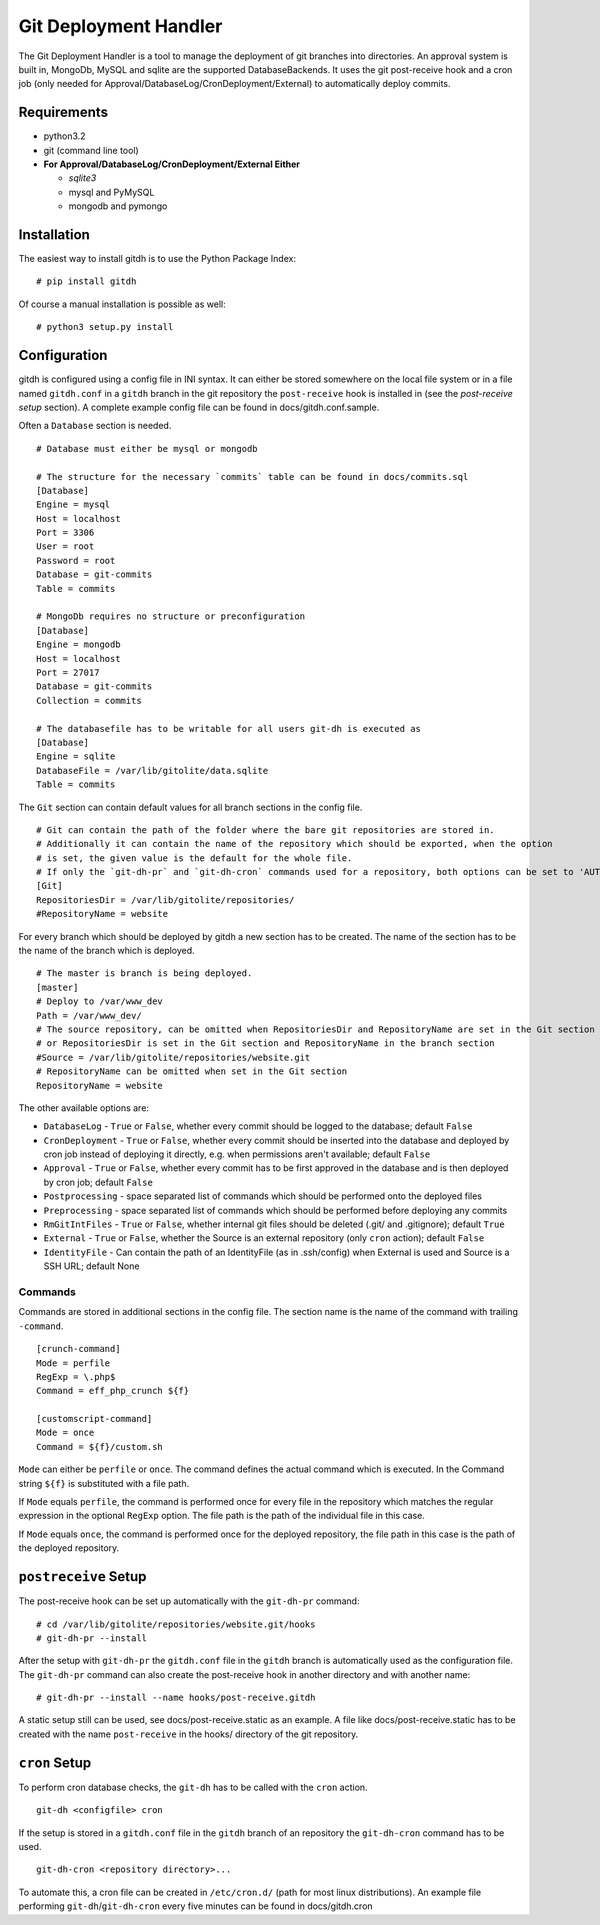Git Deployment Handler
======================

The Git Deployment Handler is a tool to manage the deployment of git
branches into directories. An approval system is built in, MongoDb,
MySQL and sqlite are the supported DatabaseBackends. It uses the git
post-receive hook and a cron job (only needed for
Approval/DatabaseLog/CronDeployment/External) to automatically deploy
commits.

Requirements
------------

-  python3.2
-  git (command line tool)
-  **For Approval/DatabaseLog/CronDeployment/External Either**

   -  *sqlite3*
   -  mysql and PyMySQL
   -  mongodb and pymongo

Installation
------------

The easiest way to install gitdh is to use the Python Package Index:

::

    # pip install gitdh

Of course a manual installation is possible as well:

::

    # python3 setup.py install

Configuration
-------------

gitdh is configured using a config file in INI syntax. It can either be
stored somewhere on the local file system or in a file named
``gitdh.conf`` in a ``gitdh`` branch in the git repository the
``post-receive`` hook is installed in (see the *post-receive setup*
section). A complete example config file can be found in
docs/gitdh.conf.sample.

Often a ``Database`` section is needed.

::

    # Database must either be mysql or mongodb

    # The structure for the necessary `commits` table can be found in docs/commits.sql
    [Database]
    Engine = mysql
    Host = localhost
    Port = 3306
    User = root
    Password = root
    Database = git-commits
    Table = commits

    # MongoDb requires no structure or preconfiguration
    [Database]
    Engine = mongodb
    Host = localhost
    Port = 27017
    Database = git-commits
    Collection = commits

    # The databasefile has to be writable for all users git-dh is executed as
    [Database]
    Engine = sqlite
    DatabaseFile = /var/lib/gitolite/data.sqlite
    Table = commits

The ``Git`` section can contain default values for all branch sections
in the config file.

::

    # Git can contain the path of the folder where the bare git repositories are stored in.
    # Additionally it can contain the name of the repository which should be exported, when the option
    # is set, the given value is the default for the whole file.
    # If only the `git-dh-pr` and `git-dh-cron` commands used for a repository, both options can be set to 'AUTO'.
    [Git]
    RepositoriesDir = /var/lib/gitolite/repositories/
    #RepositoryName = website

For every branch which should be deployed by gitdh a new section has to
be created. The name of the section has to be the name of the branch
which is deployed.

::

    # The master is branch is being deployed.
    [master]
    # Deploy to /var/www_dev
    Path = /var/www_dev/
    # The source repository, can be omitted when RepositoriesDir and RepositoryName are set in the Git section
    # or RepositoriesDir is set in the Git section and RepositoryName in the branch section
    #Source = /var/lib/gitolite/repositories/website.git
    # RepositoryName can be omitted when set in the Git section
    RepositoryName = website

The other available options are:

-  ``DatabaseLog`` - ``True`` or ``False``, whether every commit should
   be logged to the database; default ``False``
-  ``CronDeployment`` - ``True`` or ``False``, whether every commit
   should be inserted into the database and deployed by cron job instead
   of deploying it directly, e.g. when permissions aren't available;
   default ``False``
-  ``Approval`` - ``True`` or ``False``, whether every commit has to be
   first approved in the database and is then deployed by cron job;
   default ``False``
-  ``Postprocessing`` - space separated list of commands which should be
   performed onto the deployed files
-  ``Preprocessing`` - space separated list of commands which should be
   performed before deploying any commits
-  ``RmGitIntFiles`` - ``True`` or ``False``, whether internal git files
   should be deleted (.git/ and .gitignore); default ``True``
-  ``External`` - ``True`` or ``False``, whether the Source is an
   external repository (only ``cron`` action); default ``False``
-  ``IdentityFile`` - Can contain the path of an IdentityFile (as in
   .ssh/config) when External is used and Source is a SSH URL; default
   None

Commands
~~~~~~~~

Commands are stored in additional sections in the config file. The
section name is the name of the command with trailing ``-command``.

::

    [crunch-command]
    Mode = perfile
    RegExp = \.php$
    Command = eff_php_crunch ${f}

    [customscript-command]
    Mode = once
    Command = ${f}/custom.sh

``Mode`` can either be ``perfile`` or ``once``. The command defines the
actual command which is executed. In the Command string ``${f}`` is
substituted with a file path.

If ``Mode`` equals ``perfile``, the command is performed once for every
file in the repository which matches the regular expression in the
optional ``RegExp`` option. The file path is the path of the individual
file in this case.

If ``Mode`` equals ``once``, the command is performed once for the
deployed repository, the file path in this case is the path of the
deployed repository.

``postreceive`` Setup
---------------------

The post-receive hook can be set up automatically with the ``git-dh-pr``
command:

::

    # cd /var/lib/gitolite/repositories/website.git/hooks
    # git-dh-pr --install

After the setup with ``git-dh-pr`` the ``gitdh.conf`` file in the
``gitdh`` branch is automatically used as the configuration file. The
``git-dh-pr`` command can also create the post-receive hook in another
directory and with another name:

::

    # git-dh-pr --install --name hooks/post-receive.gitdh

A static setup still can be used, see docs/post-receive.static as an
example. A file like docs/post-receive.static has to be created with the
name ``post-receive`` in the hooks/ directory of the git repository.

``cron`` Setup
--------------

To perform cron database checks, the ``git-dh`` has to be called with
the ``cron`` action.

::

    git-dh <configfile> cron

If the setup is stored in a ``gitdh.conf`` file in the ``gitdh`` branch
of an repository the ``git-dh-cron`` command has to be used.

::

    git-dh-cron <repository directory>...

To automate this, a cron file can be created in ``/etc/cron.d/`` (path
for most linux distributions). An example file performing
``git-dh``/``git-dh-cron`` every five minutes can be found in
docs/gitdh.cron
